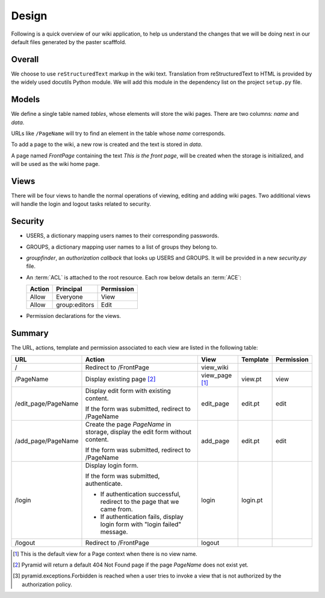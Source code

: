 ==========
Design
==========

Following is a quick overview of our wiki application, to help
us understand the changes that we will be doing next in our
default files generated by the paster scafffold.

Overall
-------

We choose to use ``reStructuredText`` markup in the wiki text.
Translation from reStructuredText to HTML is provided by the
widely used docutils Python module.  We will add this module
in the dependency list on the project ``setup.py`` file.

Models
------

We define a single table named `tables`, whose elements will
store the wiki pages.  There are two columns: `name` and 
`data`.

URLs like ``/PageName`` will try to find an element in 
the table whose `name` corresponds.

To add a page to the wiki, a new row is created and the text
is stored in `data`.

A page named *FrontPage* containing the text *This is the front
page*, will be created when the storage is initialized, and will
be used as the wiki home page.

Views
-----

There will be four views to handle the normal operations of
viewing, editing and adding wiki pages.  Two additional views
will handle the login and logout tasks related to security.

Security
--------

- USERS, a dictionary mapping users names to their
  corresponding passwords.
- GROUPS, a dictionary mapping user names to a 
  list of groups they belong to.
- *groupfinder*, an *authorization callback* that looks up
  USERS and GROUPS.  It will be provided in a new
  *security.py* file.
- An :term:`ACL` is attached to the root resource.  Each
  row below details an :term:`ACE`:

  +----------+----------------+----------------+
  | Action   | Principal      | Permission     |
  +==========+================+================+
  | Allow    | Everyone       | View           |
  +----------+----------------+----------------+
  | Allow    | group:editors  | Edit           |
  +----------+----------------+----------------+

- Permission declarations for the views.


Summary
-------

The URL, actions, template and permission associated to each view are
listed in the following table:

+----------------------+-----------------------+-------------+------------+------------+
| URL                  |  Action               |  View       |  Template  | Permission |
|                      |                       |             |            |            |
+======================+=======================+=============+============+============+
| /                    |  Redirect to          |  view_wiki  |            |            |
|                      |  /FrontPage           |             |            |            |
+----------------------+-----------------------+-------------+------------+------------+
| /PageName            |  Display existing     |  view_page  |  view.pt   |  view      |
|                      |  page [2]_            |  [1]_       |            |            |
|                      |                       |             |            |            |
|                      |                       |             |            |            |
|                      |                       |             |            |            |
+----------------------+-----------------------+-------------+------------+------------+
| /edit_page/PageName  |  Display edit form    |  edit_page  |  edit.pt   |  edit      |
|                      |  with existing        |             |            |            |
|                      |  content.             |             |            |            |
|                      |                       |             |            |            |
|                      |  If the form was      |             |            |            |
|                      |  submitted, redirect  |             |            |            |
|                      |  to /PageName         |             |            |            |
+----------------------+-----------------------+-------------+------------+------------+
| /add_page/PageName   |  Create the page      |  add_page   |  edit.pt   |  edit      |
|                      |  *PageName* in        |             |            |            |
|                      |  storage,  display    |             |            |            |
|                      |  the edit form        |             |            |            |
|                      |  without content.     |             |            |            |
|                      |                       |             |            |            |
|                      |  If the form was      |             |            |            |
|                      |  submitted,           |             |            |            |
|                      |  redirect to          |             |            |            |
|                      |  /PageName            |             |            |            |
+----------------------+-----------------------+-------------+------------+------------+
| /login               |  Display login form.  |  login      |  login.pt  |            |
|                      |                       |             |            |            |
|                      |  If the form was      |             |            |            |
|                      |  submitted,           |             |            |            |
|                      |  authenticate.        |             |            |            |
|                      |                       |             |            |            |
|                      |  - If authentication  |             |            |            |
|                      |    successful,        |             |            |            |
|                      |    redirect to the    |             |            |            |
|                      |    page that we       |             |            |            |
|                      |    came from.         |             |            |            |
|                      |                       |             |            |            |
|                      |  - If authentication  |             |            |            |
|                      |    fails, display     |             |            |            |
|                      |    login form with    |             |            |            |
|                      |    "login failed"     |             |            |            |
|                      |    message.           |             |            |            |
|                      |                       |             |            |            |
+----------------------+-----------------------+-------------+------------+------------+
| /logout              |  Redirect to          |  logout     |            |            |
|                      |  /FrontPage           |             |            |            |
+----------------------+-----------------------+-------------+------------+------------+

.. [1] This is the default view for a Page context
       when there is no view name.
.. [2] Pyramid will return a default 404 Not Found page
       if the page *PageName* does not exist yet.
.. [3] pyramid.exceptions.Forbidden is reached when a
       user tries to invoke a view that is
       not authorized by the authorization policy.
